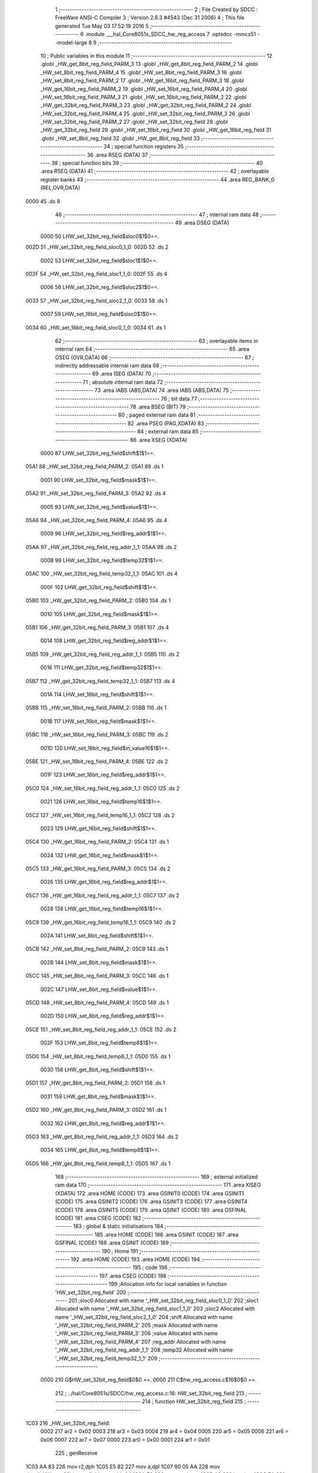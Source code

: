                               1 ;--------------------------------------------------------
                              2 ; File Created by SDCC : FreeWare ANSI-C Compiler
                              3 ; Version 2.6.3 #4543 (Dec 31 2006)
                              4 ; This file generated Tue May 03 17:52:19 2016
                              5 ;--------------------------------------------------------
                              6 	.module ___hal_Core8051s_SDCC_hw_reg_access
                              7 	.optsdcc -mmcs51 --model-large
                              8 	
                              9 ;--------------------------------------------------------
                             10 ; Public variables in this module
                             11 ;--------------------------------------------------------
                             12 	.globl _HW_get_8bit_reg_field_PARM_3
                             13 	.globl _HW_get_8bit_reg_field_PARM_2
                             14 	.globl _HW_set_8bit_reg_field_PARM_4
                             15 	.globl _HW_set_8bit_reg_field_PARM_3
                             16 	.globl _HW_set_8bit_reg_field_PARM_2
                             17 	.globl _HW_get_16bit_reg_field_PARM_3
                             18 	.globl _HW_get_16bit_reg_field_PARM_2
                             19 	.globl _HW_set_16bit_reg_field_PARM_4
                             20 	.globl _HW_set_16bit_reg_field_PARM_3
                             21 	.globl _HW_set_16bit_reg_field_PARM_2
                             22 	.globl _HW_get_32bit_reg_field_PARM_3
                             23 	.globl _HW_get_32bit_reg_field_PARM_2
                             24 	.globl _HW_set_32bit_reg_field_PARM_4
                             25 	.globl _HW_set_32bit_reg_field_PARM_3
                             26 	.globl _HW_set_32bit_reg_field_PARM_2
                             27 	.globl _HW_set_32bit_reg_field
                             28 	.globl _HW_get_32bit_reg_field
                             29 	.globl _HW_set_16bit_reg_field
                             30 	.globl _HW_get_16bit_reg_field
                             31 	.globl _HW_set_8bit_reg_field
                             32 	.globl _HW_get_8bit_reg_field
                             33 ;--------------------------------------------------------
                             34 ; special function registers
                             35 ;--------------------------------------------------------
                             36 	.area RSEG    (DATA)
                             37 ;--------------------------------------------------------
                             38 ; special function bits
                             39 ;--------------------------------------------------------
                             40 	.area RSEG    (DATA)
                             41 ;--------------------------------------------------------
                             42 ; overlayable register banks
                             43 ;--------------------------------------------------------
                             44 	.area REG_BANK_0	(REL,OVR,DATA)
   0000                      45 	.ds 8
                             46 ;--------------------------------------------------------
                             47 ; internal ram data
                             48 ;--------------------------------------------------------
                             49 	.area DSEG    (DATA)
                    0000     50 LHW_set_32bit_reg_field$sloc0$1$0==.
   002D                      51 _HW_set_32bit_reg_field_sloc0_1_0:
   002D                      52 	.ds 2
                    0002     53 LHW_set_32bit_reg_field$sloc1$1$0==.
   002F                      54 _HW_set_32bit_reg_field_sloc1_1_0:
   002F                      55 	.ds 4
                    0006     56 LHW_set_32bit_reg_field$sloc2$1$0==.
   0033                      57 _HW_set_32bit_reg_field_sloc2_1_0:
   0033                      58 	.ds 1
                    0007     59 LHW_set_16bit_reg_field$sloc0$1$0==.
   0034                      60 _HW_set_16bit_reg_field_sloc0_1_0:
   0034                      61 	.ds 1
                             62 ;--------------------------------------------------------
                             63 ; overlayable items in internal ram 
                             64 ;--------------------------------------------------------
                             65 	.area OSEG    (OVR,DATA)
                             66 ;--------------------------------------------------------
                             67 ; indirectly addressable internal ram data
                             68 ;--------------------------------------------------------
                             69 	.area ISEG    (DATA)
                             70 ;--------------------------------------------------------
                             71 ; absolute internal ram data
                             72 ;--------------------------------------------------------
                             73 	.area IABS    (ABS,DATA)
                             74 	.area IABS    (ABS,DATA)
                             75 ;--------------------------------------------------------
                             76 ; bit data
                             77 ;--------------------------------------------------------
                             78 	.area BSEG    (BIT)
                             79 ;--------------------------------------------------------
                             80 ; paged external ram data
                             81 ;--------------------------------------------------------
                             82 	.area PSEG    (PAG,XDATA)
                             83 ;--------------------------------------------------------
                             84 ; external ram data
                             85 ;--------------------------------------------------------
                             86 	.area XSEG    (XDATA)
                    0000     87 LHW_set_32bit_reg_field$shift$1$1==.
   05A1                      88 _HW_set_32bit_reg_field_PARM_2:
   05A1                      89 	.ds 1
                    0001     90 LHW_set_32bit_reg_field$mask$1$1==.
   05A2                      91 _HW_set_32bit_reg_field_PARM_3:
   05A2                      92 	.ds 4
                    0005     93 LHW_set_32bit_reg_field$value$1$1==.
   05A6                      94 _HW_set_32bit_reg_field_PARM_4:
   05A6                      95 	.ds 4
                    0009     96 LHW_set_32bit_reg_field$reg_addr$1$1==.
   05AA                      97 _HW_set_32bit_reg_field_reg_addr_1_1:
   05AA                      98 	.ds 2
                    000B     99 LHW_set_32bit_reg_field$temp32$1$1==.
   05AC                     100 _HW_set_32bit_reg_field_temp32_1_1:
   05AC                     101 	.ds 4
                    000F    102 LHW_get_32bit_reg_field$shift$1$1==.
   05B0                     103 _HW_get_32bit_reg_field_PARM_2:
   05B0                     104 	.ds 1
                    0010    105 LHW_get_32bit_reg_field$mask$1$1==.
   05B1                     106 _HW_get_32bit_reg_field_PARM_3:
   05B1                     107 	.ds 4
                    0014    108 LHW_get_32bit_reg_field$reg_addr$1$1==.
   05B5                     109 _HW_get_32bit_reg_field_reg_addr_1_1:
   05B5                     110 	.ds 2
                    0016    111 LHW_get_32bit_reg_field$temp32$1$1==.
   05B7                     112 _HW_get_32bit_reg_field_temp32_1_1:
   05B7                     113 	.ds 4
                    001A    114 LHW_set_16bit_reg_field$shift$1$1==.
   05BB                     115 _HW_set_16bit_reg_field_PARM_2:
   05BB                     116 	.ds 1
                    001B    117 LHW_set_16bit_reg_field$mask$1$1==.
   05BC                     118 _HW_set_16bit_reg_field_PARM_3:
   05BC                     119 	.ds 2
                    001D    120 LHW_set_16bit_reg_field$in_value16$1$1==.
   05BE                     121 _HW_set_16bit_reg_field_PARM_4:
   05BE                     122 	.ds 2
                    001F    123 LHW_set_16bit_reg_field$reg_addr$1$1==.
   05C0                     124 _HW_set_16bit_reg_field_reg_addr_1_1:
   05C0                     125 	.ds 2
                    0021    126 LHW_set_16bit_reg_field$temp16$1$1==.
   05C2                     127 _HW_set_16bit_reg_field_temp16_1_1:
   05C2                     128 	.ds 2
                    0023    129 LHW_get_16bit_reg_field$shift$1$1==.
   05C4                     130 _HW_get_16bit_reg_field_PARM_2:
   05C4                     131 	.ds 1
                    0024    132 LHW_get_16bit_reg_field$mask$1$1==.
   05C5                     133 _HW_get_16bit_reg_field_PARM_3:
   05C5                     134 	.ds 2
                    0026    135 LHW_get_16bit_reg_field$reg_addr$1$1==.
   05C7                     136 _HW_get_16bit_reg_field_reg_addr_1_1:
   05C7                     137 	.ds 2
                    0028    138 LHW_get_16bit_reg_field$temp16$1$1==.
   05C9                     139 _HW_get_16bit_reg_field_temp16_1_1:
   05C9                     140 	.ds 2
                    002A    141 LHW_set_8bit_reg_field$shift$1$1==.
   05CB                     142 _HW_set_8bit_reg_field_PARM_2:
   05CB                     143 	.ds 1
                    002B    144 LHW_set_8bit_reg_field$mask$1$1==.
   05CC                     145 _HW_set_8bit_reg_field_PARM_3:
   05CC                     146 	.ds 1
                    002C    147 LHW_set_8bit_reg_field$value$1$1==.
   05CD                     148 _HW_set_8bit_reg_field_PARM_4:
   05CD                     149 	.ds 1
                    002D    150 LHW_set_8bit_reg_field$reg_addr$1$1==.
   05CE                     151 _HW_set_8bit_reg_field_reg_addr_1_1:
   05CE                     152 	.ds 2
                    002F    153 LHW_set_8bit_reg_field$temp8$1$1==.
   05D0                     154 _HW_set_8bit_reg_field_temp8_1_1:
   05D0                     155 	.ds 1
                    0030    156 LHW_get_8bit_reg_field$shift$1$1==.
   05D1                     157 _HW_get_8bit_reg_field_PARM_2:
   05D1                     158 	.ds 1
                    0031    159 LHW_get_8bit_reg_field$mask$1$1==.
   05D2                     160 _HW_get_8bit_reg_field_PARM_3:
   05D2                     161 	.ds 1
                    0032    162 LHW_get_8bit_reg_field$reg_addr$1$1==.
   05D3                     163 _HW_get_8bit_reg_field_reg_addr_1_1:
   05D3                     164 	.ds 2
                    0034    165 LHW_get_8bit_reg_field$temp8$1$1==.
   05D5                     166 _HW_get_8bit_reg_field_temp8_1_1:
   05D5                     167 	.ds 1
                            168 ;--------------------------------------------------------
                            169 ; external initialized ram data
                            170 ;--------------------------------------------------------
                            171 	.area XISEG   (XDATA)
                            172 	.area HOME    (CODE)
                            173 	.area GSINIT0 (CODE)
                            174 	.area GSINIT1 (CODE)
                            175 	.area GSINIT2 (CODE)
                            176 	.area GSINIT3 (CODE)
                            177 	.area GSINIT4 (CODE)
                            178 	.area GSINIT5 (CODE)
                            179 	.area GSINIT  (CODE)
                            180 	.area GSFINAL (CODE)
                            181 	.area CSEG    (CODE)
                            182 ;--------------------------------------------------------
                            183 ; global & static initialisations
                            184 ;--------------------------------------------------------
                            185 	.area HOME    (CODE)
                            186 	.area GSINIT  (CODE)
                            187 	.area GSFINAL (CODE)
                            188 	.area GSINIT  (CODE)
                            189 ;--------------------------------------------------------
                            190 ; Home
                            191 ;--------------------------------------------------------
                            192 	.area HOME    (CODE)
                            193 	.area HOME    (CODE)
                            194 ;--------------------------------------------------------
                            195 ; code
                            196 ;--------------------------------------------------------
                            197 	.area CSEG    (CODE)
                            198 ;------------------------------------------------------------
                            199 ;Allocation info for local variables in function 'HW_set_32bit_reg_field'
                            200 ;------------------------------------------------------------
                            201 ;sloc0                     Allocated with name '_HW_set_32bit_reg_field_sloc0_1_0'
                            202 ;sloc1                     Allocated with name '_HW_set_32bit_reg_field_sloc1_1_0'
                            203 ;sloc2                     Allocated with name '_HW_set_32bit_reg_field_sloc2_1_0'
                            204 ;shift                     Allocated with name '_HW_set_32bit_reg_field_PARM_2'
                            205 ;mask                      Allocated with name '_HW_set_32bit_reg_field_PARM_3'
                            206 ;value                     Allocated with name '_HW_set_32bit_reg_field_PARM_4'
                            207 ;reg_addr                  Allocated with name '_HW_set_32bit_reg_field_reg_addr_1_1'
                            208 ;temp32                    Allocated with name '_HW_set_32bit_reg_field_temp32_1_1'
                            209 ;------------------------------------------------------------
                    0000    210 	G$HW_set_32bit_reg_field$0$0 ==.
                    0000    211 	C$hw_reg_access.c$16$0$0 ==.
                            212 ;	../hal/Core8051s/SDCC/hw_reg_access.c:16: HW_set_32bit_reg_field
                            213 ;	-----------------------------------------
                            214 ;	 function HW_set_32bit_reg_field
                            215 ;	-----------------------------------------
   1C03                     216 _HW_set_32bit_reg_field:
                    0002    217 	ar2 = 0x02
                    0003    218 	ar3 = 0x03
                    0004    219 	ar4 = 0x04
                    0005    220 	ar5 = 0x05
                    0006    221 	ar6 = 0x06
                    0007    222 	ar7 = 0x07
                    0000    223 	ar0 = 0x00
                    0001    224 	ar1 = 0x01
                            225 ;	genReceive
   1C03 AA 83               226 	mov	r2,dph
   1C05 E5 82               227 	mov	a,dpl
   1C07 90 05 AA            228 	mov	dptr,#_HW_set_32bit_reg_field_reg_addr_1_1
   1C0A F0                  229 	movx	@dptr,a
   1C0B A3                  230 	inc	dptr
   1C0C EA                  231 	mov	a,r2
   1C0D F0                  232 	movx	@dptr,a
                    000B    233 	C$hw_reg_access.c$25$1$1 ==.
                            234 ;	../hal/Core8051s/SDCC/hw_reg_access.c:25: temp32 = HW_get_32bit_reg( reg_addr );
                            235 ;	genAssign
   1C0E 90 05 AA            236 	mov	dptr,#_HW_set_32bit_reg_field_reg_addr_1_1
   1C11 E0                  237 	movx	a,@dptr
   1C12 F5 2D               238 	mov	_HW_set_32bit_reg_field_sloc0_1_0,a
   1C14 A3                  239 	inc	dptr
   1C15 E0                  240 	movx	a,@dptr
   1C16 F5 2E               241 	mov	(_HW_set_32bit_reg_field_sloc0_1_0 + 1),a
                            242 ;	genCall
   1C18 85 2D 82            243 	mov	dpl,_HW_set_32bit_reg_field_sloc0_1_0
   1C1B 85 2E 83            244 	mov	dph,(_HW_set_32bit_reg_field_sloc0_1_0 + 1)
   1C1E 12 1B 9F            245 	lcall	_HW_get_32bit_reg
   1C21 AC 82               246 	mov	r4,dpl
   1C23 AD 83               247 	mov	r5,dph
   1C25 AE F0               248 	mov	r6,b
   1C27 FF                  249 	mov	r7,a
                            250 ;	genAssign
   1C28 90 05 AC            251 	mov	dptr,#_HW_set_32bit_reg_field_temp32_1_1
   1C2B EC                  252 	mov	a,r4
   1C2C F0                  253 	movx	@dptr,a
   1C2D A3                  254 	inc	dptr
   1C2E ED                  255 	mov	a,r5
   1C2F F0                  256 	movx	@dptr,a
   1C30 A3                  257 	inc	dptr
   1C31 EE                  258 	mov	a,r6
   1C32 F0                  259 	movx	@dptr,a
   1C33 A3                  260 	inc	dptr
   1C34 EF                  261 	mov	a,r7
   1C35 F0                  262 	movx	@dptr,a
                    0033    263 	C$hw_reg_access.c$26$1$1 ==.
                            264 ;	../hal/Core8051s/SDCC/hw_reg_access.c:26: temp32 = ((temp32 & ~mask) | (((value) << shift) & mask));
                            265 ;	genAssign
   1C36 90 05 A2            266 	mov	dptr,#_HW_set_32bit_reg_field_PARM_3
   1C39 E0                  267 	movx	a,@dptr
   1C3A FC                  268 	mov	r4,a
   1C3B A3                  269 	inc	dptr
   1C3C E0                  270 	movx	a,@dptr
   1C3D FD                  271 	mov	r5,a
   1C3E A3                  272 	inc	dptr
   1C3F E0                  273 	movx	a,@dptr
   1C40 FE                  274 	mov	r6,a
   1C41 A3                  275 	inc	dptr
   1C42 E0                  276 	movx	a,@dptr
   1C43 FF                  277 	mov	r7,a
                            278 ;	genCpl
   1C44 EC                  279 	mov	a,r4
   1C45 F4                  280 	cpl	a
   1C46 F5 2F               281 	mov	_HW_set_32bit_reg_field_sloc1_1_0,a
   1C48 ED                  282 	mov	a,r5
   1C49 F4                  283 	cpl	a
   1C4A F5 30               284 	mov	(_HW_set_32bit_reg_field_sloc1_1_0 + 1),a
   1C4C EE                  285 	mov	a,r6
   1C4D F4                  286 	cpl	a
   1C4E F5 31               287 	mov	(_HW_set_32bit_reg_field_sloc1_1_0 + 2),a
   1C50 EF                  288 	mov	a,r7
   1C51 F4                  289 	cpl	a
   1C52 F5 32               290 	mov	(_HW_set_32bit_reg_field_sloc1_1_0 + 3),a
                            291 ;	genAssign
   1C54 90 05 AC            292 	mov	dptr,#_HW_set_32bit_reg_field_temp32_1_1
   1C57 E0                  293 	movx	a,@dptr
   1C58 FA                  294 	mov	r2,a
   1C59 A3                  295 	inc	dptr
   1C5A E0                  296 	movx	a,@dptr
   1C5B FB                  297 	mov	r3,a
   1C5C A3                  298 	inc	dptr
   1C5D E0                  299 	movx	a,@dptr
   1C5E F8                  300 	mov	r0,a
   1C5F A3                  301 	inc	dptr
   1C60 E0                  302 	movx	a,@dptr
   1C61 F9                  303 	mov	r1,a
                            304 ;	genAnd
   1C62 EA                  305 	mov	a,r2
   1C63 52 2F               306 	anl	_HW_set_32bit_reg_field_sloc1_1_0,a
   1C65 EB                  307 	mov	a,r3
   1C66 52 30               308 	anl	(_HW_set_32bit_reg_field_sloc1_1_0 + 1),a
   1C68 E8                  309 	mov	a,r0
   1C69 52 31               310 	anl	(_HW_set_32bit_reg_field_sloc1_1_0 + 2),a
   1C6B E9                  311 	mov	a,r1
   1C6C 52 32               312 	anl	(_HW_set_32bit_reg_field_sloc1_1_0 + 3),a
                            313 ;	genAssign
   1C6E 90 05 A1            314 	mov	dptr,#_HW_set_32bit_reg_field_PARM_2
   1C71 E0                  315 	movx	a,@dptr
   1C72 F5 33               316 	mov	_HW_set_32bit_reg_field_sloc2_1_0,a
                            317 ;	genAssign
   1C74 90 05 A6            318 	mov	dptr,#_HW_set_32bit_reg_field_PARM_4
   1C77 E0                  319 	movx	a,@dptr
   1C78 FB                  320 	mov	r3,a
   1C79 A3                  321 	inc	dptr
   1C7A E0                  322 	movx	a,@dptr
   1C7B F8                  323 	mov	r0,a
   1C7C A3                  324 	inc	dptr
   1C7D E0                  325 	movx	a,@dptr
   1C7E F9                  326 	mov	r1,a
   1C7F A3                  327 	inc	dptr
   1C80 E0                  328 	movx	a,@dptr
   1C81 FA                  329 	mov	r2,a
                            330 ;	genLeftShift
   1C82 85 33 F0            331 	mov	b,_HW_set_32bit_reg_field_sloc2_1_0
   1C85 05 F0               332 	inc	b
   1C87 80 0D               333 	sjmp	00104$
   1C89                     334 00103$:
   1C89 EB                  335 	mov	a,r3
   1C8A 25 E0               336 	add	a,acc
   1C8C FB                  337 	mov	r3,a
   1C8D E8                  338 	mov	a,r0
   1C8E 33                  339 	rlc	a
   1C8F F8                  340 	mov	r0,a
   1C90 E9                  341 	mov	a,r1
   1C91 33                  342 	rlc	a
   1C92 F9                  343 	mov	r1,a
   1C93 EA                  344 	mov	a,r2
   1C94 33                  345 	rlc	a
   1C95 FA                  346 	mov	r2,a
   1C96                     347 00104$:
   1C96 D5 F0 F0            348 	djnz	b,00103$
                            349 ;	genAnd
   1C99 EB                  350 	mov	a,r3
   1C9A 52 04               351 	anl	ar4,a
   1C9C E8                  352 	mov	a,r0
   1C9D 52 05               353 	anl	ar5,a
   1C9F E9                  354 	mov	a,r1
   1CA0 52 06               355 	anl	ar6,a
   1CA2 EA                  356 	mov	a,r2
   1CA3 52 07               357 	anl	ar7,a
                            358 ;	genOr
   1CA5 90 05 AC            359 	mov	dptr,#_HW_set_32bit_reg_field_temp32_1_1
   1CA8 EC                  360 	mov	a,r4
   1CA9 45 2F               361 	orl	a,_HW_set_32bit_reg_field_sloc1_1_0
   1CAB F0                  362 	movx	@dptr,a
   1CAC ED                  363 	mov	a,r5
   1CAD 45 30               364 	orl	a,(_HW_set_32bit_reg_field_sloc1_1_0 + 1)
   1CAF A3                  365 	inc	dptr
   1CB0 F0                  366 	movx	@dptr,a
   1CB1 EE                  367 	mov	a,r6
   1CB2 45 31               368 	orl	a,(_HW_set_32bit_reg_field_sloc1_1_0 + 2)
   1CB4 A3                  369 	inc	dptr
   1CB5 F0                  370 	movx	@dptr,a
   1CB6 EF                  371 	mov	a,r7
   1CB7 45 32               372 	orl	a,(_HW_set_32bit_reg_field_sloc1_1_0 + 3)
   1CB9 A3                  373 	inc	dptr
   1CBA F0                  374 	movx	@dptr,a
                    00B8    375 	C$hw_reg_access.c$27$1$1 ==.
                            376 ;	../hal/Core8051s/SDCC/hw_reg_access.c:27: HW_set_32bit_reg(reg_addr, temp32);
                            377 ;	genAssign
   1CBB 90 05 AC            378 	mov	dptr,#_HW_set_32bit_reg_field_temp32_1_1
   1CBE E0                  379 	movx	a,@dptr
   1CBF FA                  380 	mov	r2,a
   1CC0 A3                  381 	inc	dptr
   1CC1 E0                  382 	movx	a,@dptr
   1CC2 FB                  383 	mov	r3,a
   1CC3 A3                  384 	inc	dptr
   1CC4 E0                  385 	movx	a,@dptr
   1CC5 FC                  386 	mov	r4,a
   1CC6 A3                  387 	inc	dptr
   1CC7 E0                  388 	movx	a,@dptr
   1CC8 FD                  389 	mov	r5,a
                            390 ;	genAssign
   1CC9 90 05 9D            391 	mov	dptr,#_HW_set_32bit_reg_PARM_2
   1CCC EA                  392 	mov	a,r2
   1CCD F0                  393 	movx	@dptr,a
   1CCE A3                  394 	inc	dptr
   1CCF EB                  395 	mov	a,r3
   1CD0 F0                  396 	movx	@dptr,a
   1CD1 A3                  397 	inc	dptr
   1CD2 EC                  398 	mov	a,r4
   1CD3 F0                  399 	movx	@dptr,a
   1CD4 A3                  400 	inc	dptr
   1CD5 ED                  401 	mov	a,r5
   1CD6 F0                  402 	movx	@dptr,a
                            403 ;	genCall
   1CD7 85 2D 82            404 	mov	dpl,_HW_set_32bit_reg_field_sloc0_1_0
   1CDA 85 2E 83            405 	mov	dph,(_HW_set_32bit_reg_field_sloc0_1_0 + 1)
   1CDD 12 1B AB            406 	lcall	_HW_set_32bit_reg
   1CE0                     407 00101$:
                    00DD    408 	C$hw_reg_access.c$28$1$1 ==.
                    00DD    409 	XG$HW_set_32bit_reg_field$0$0 ==.
   1CE0 22                  410 	ret
                            411 ;------------------------------------------------------------
                            412 ;Allocation info for local variables in function 'HW_get_32bit_reg_field'
                            413 ;------------------------------------------------------------
                            414 ;shift                     Allocated with name '_HW_get_32bit_reg_field_PARM_2'
                            415 ;mask                      Allocated with name '_HW_get_32bit_reg_field_PARM_3'
                            416 ;reg_addr                  Allocated with name '_HW_get_32bit_reg_field_reg_addr_1_1'
                            417 ;temp32                    Allocated with name '_HW_get_32bit_reg_field_temp32_1_1'
                            418 ;------------------------------------------------------------
                    00DE    419 	G$HW_get_32bit_reg_field$0$0 ==.
                    00DE    420 	C$hw_reg_access.c$34$1$1 ==.
                            421 ;	../hal/Core8051s/SDCC/hw_reg_access.c:34: HW_get_32bit_reg_field
                            422 ;	-----------------------------------------
                            423 ;	 function HW_get_32bit_reg_field
                            424 ;	-----------------------------------------
   1CE1                     425 _HW_get_32bit_reg_field:
                            426 ;	genReceive
   1CE1 AA 83               427 	mov	r2,dph
   1CE3 E5 82               428 	mov	a,dpl
   1CE5 90 05 B5            429 	mov	dptr,#_HW_get_32bit_reg_field_reg_addr_1_1
   1CE8 F0                  430 	movx	@dptr,a
   1CE9 A3                  431 	inc	dptr
   1CEA EA                  432 	mov	a,r2
   1CEB F0                  433 	movx	@dptr,a
                    00E9    434 	C$hw_reg_access.c$42$1$1 ==.
                            435 ;	../hal/Core8051s/SDCC/hw_reg_access.c:42: temp32 = (HW_get_32bit_reg(reg_addr) & mask) >> shift;
                            436 ;	genAssign
   1CEC 90 05 B5            437 	mov	dptr,#_HW_get_32bit_reg_field_reg_addr_1_1
   1CEF E0                  438 	movx	a,@dptr
   1CF0 FA                  439 	mov	r2,a
   1CF1 A3                  440 	inc	dptr
   1CF2 E0                  441 	movx	a,@dptr
   1CF3 FB                  442 	mov	r3,a
                            443 ;	genCall
   1CF4 8A 82               444 	mov	dpl,r2
   1CF6 8B 83               445 	mov	dph,r3
   1CF8 12 1B 9F            446 	lcall	_HW_get_32bit_reg
   1CFB AA 82               447 	mov	r2,dpl
   1CFD AB 83               448 	mov	r3,dph
   1CFF AC F0               449 	mov	r4,b
   1D01 FD                  450 	mov	r5,a
                            451 ;	genAssign
   1D02 90 05 B1            452 	mov	dptr,#_HW_get_32bit_reg_field_PARM_3
   1D05 E0                  453 	movx	a,@dptr
   1D06 FE                  454 	mov	r6,a
   1D07 A3                  455 	inc	dptr
   1D08 E0                  456 	movx	a,@dptr
   1D09 FF                  457 	mov	r7,a
   1D0A A3                  458 	inc	dptr
   1D0B E0                  459 	movx	a,@dptr
   1D0C F8                  460 	mov	r0,a
   1D0D A3                  461 	inc	dptr
   1D0E E0                  462 	movx	a,@dptr
   1D0F F9                  463 	mov	r1,a
                            464 ;	genAnd
   1D10 EE                  465 	mov	a,r6
   1D11 52 02               466 	anl	ar2,a
   1D13 EF                  467 	mov	a,r7
   1D14 52 03               468 	anl	ar3,a
   1D16 E8                  469 	mov	a,r0
   1D17 52 04               470 	anl	ar4,a
   1D19 E9                  471 	mov	a,r1
   1D1A 52 05               472 	anl	ar5,a
                            473 ;	genAssign
   1D1C 90 05 B0            474 	mov	dptr,#_HW_get_32bit_reg_field_PARM_2
   1D1F E0                  475 	movx	a,@dptr
   1D20 FE                  476 	mov	r6,a
                            477 ;	genRightShift
   1D21 8E F0               478 	mov	b,r6
   1D23 05 F0               479 	inc	b
   1D25 80 0D               480 	sjmp	00104$
   1D27                     481 00103$:
   1D27 C3                  482 	clr	c
   1D28 ED                  483 	mov	a,r5
   1D29 13                  484 	rrc	a
   1D2A FD                  485 	mov	r5,a
   1D2B EC                  486 	mov	a,r4
   1D2C 13                  487 	rrc	a
   1D2D FC                  488 	mov	r4,a
   1D2E EB                  489 	mov	a,r3
   1D2F 13                  490 	rrc	a
   1D30 FB                  491 	mov	r3,a
   1D31 EA                  492 	mov	a,r2
   1D32 13                  493 	rrc	a
   1D33 FA                  494 	mov	r2,a
   1D34                     495 00104$:
   1D34 D5 F0 F0            496 	djnz	b,00103$
                            497 ;	genAssign
   1D37 90 05 B7            498 	mov	dptr,#_HW_get_32bit_reg_field_temp32_1_1
   1D3A EA                  499 	mov	a,r2
   1D3B F0                  500 	movx	@dptr,a
   1D3C A3                  501 	inc	dptr
   1D3D EB                  502 	mov	a,r3
   1D3E F0                  503 	movx	@dptr,a
   1D3F A3                  504 	inc	dptr
   1D40 EC                  505 	mov	a,r4
   1D41 F0                  506 	movx	@dptr,a
   1D42 A3                  507 	inc	dptr
   1D43 ED                  508 	mov	a,r5
   1D44 F0                  509 	movx	@dptr,a
                    0142    510 	C$hw_reg_access.c$43$1$1 ==.
                            511 ;	../hal/Core8051s/SDCC/hw_reg_access.c:43: return temp32;
                            512 ;	genAssign
   1D45 90 05 B7            513 	mov	dptr,#_HW_get_32bit_reg_field_temp32_1_1
   1D48 E0                  514 	movx	a,@dptr
   1D49 FA                  515 	mov	r2,a
   1D4A A3                  516 	inc	dptr
   1D4B E0                  517 	movx	a,@dptr
   1D4C FB                  518 	mov	r3,a
   1D4D A3                  519 	inc	dptr
   1D4E E0                  520 	movx	a,@dptr
   1D4F FC                  521 	mov	r4,a
   1D50 A3                  522 	inc	dptr
   1D51 E0                  523 	movx	a,@dptr
   1D52 FD                  524 	mov	r5,a
                            525 ;	genRet
   1D53 8A 82               526 	mov	dpl,r2
   1D55 8B 83               527 	mov	dph,r3
   1D57 8C F0               528 	mov	b,r4
   1D59 ED                  529 	mov	a,r5
   1D5A                     530 00101$:
                    0157    531 	C$hw_reg_access.c$44$1$1 ==.
                    0157    532 	XG$HW_get_32bit_reg_field$0$0 ==.
   1D5A 22                  533 	ret
                            534 ;------------------------------------------------------------
                            535 ;Allocation info for local variables in function 'HW_set_16bit_reg_field'
                            536 ;------------------------------------------------------------
                            537 ;sloc0                     Allocated with name '_HW_set_16bit_reg_field_sloc0_1_0'
                            538 ;shift                     Allocated with name '_HW_set_16bit_reg_field_PARM_2'
                            539 ;mask                      Allocated with name '_HW_set_16bit_reg_field_PARM_3'
                            540 ;in_value16                Allocated with name '_HW_set_16bit_reg_field_PARM_4'
                            541 ;reg_addr                  Allocated with name '_HW_set_16bit_reg_field_reg_addr_1_1'
                            542 ;temp16                    Allocated with name '_HW_set_16bit_reg_field_temp16_1_1'
                            543 ;------------------------------------------------------------
                    0158    544 	G$HW_set_16bit_reg_field$0$0 ==.
                    0158    545 	C$hw_reg_access.c$49$1$1 ==.
                            546 ;	../hal/Core8051s/SDCC/hw_reg_access.c:49: void HW_set_16bit_reg_field
                            547 ;	-----------------------------------------
                            548 ;	 function HW_set_16bit_reg_field
                            549 ;	-----------------------------------------
   1D5B                     550 _HW_set_16bit_reg_field:
                            551 ;	genReceive
   1D5B AA 83               552 	mov	r2,dph
   1D5D E5 82               553 	mov	a,dpl
   1D5F 90 05 C0            554 	mov	dptr,#_HW_set_16bit_reg_field_reg_addr_1_1
   1D62 F0                  555 	movx	@dptr,a
   1D63 A3                  556 	inc	dptr
   1D64 EA                  557 	mov	a,r2
   1D65 F0                  558 	movx	@dptr,a
                    0163    559 	C$hw_reg_access.c$58$1$1 ==.
                            560 ;	../hal/Core8051s/SDCC/hw_reg_access.c:58: temp16 = HW_get_16bit_reg( reg_addr );
                            561 ;	genAssign
   1D66 90 05 C0            562 	mov	dptr,#_HW_set_16bit_reg_field_reg_addr_1_1
   1D69 E0                  563 	movx	a,@dptr
   1D6A FA                  564 	mov	r2,a
   1D6B A3                  565 	inc	dptr
   1D6C E0                  566 	movx	a,@dptr
   1D6D FB                  567 	mov	r3,a
                            568 ;	genCall
   1D6E 8A 82               569 	mov	dpl,r2
   1D70 8B 83               570 	mov	dph,r3
   1D72 C0 02               571 	push	ar2
   1D74 C0 03               572 	push	ar3
   1D76 12 1B DB            573 	lcall	_HW_get_16bit_reg
   1D79 E5 82               574 	mov	a,dpl
   1D7B 85 83 F0            575 	mov	b,dph
   1D7E D0 03               576 	pop	ar3
   1D80 D0 02               577 	pop	ar2
                            578 ;	genAssign
   1D82 90 05 C2            579 	mov	dptr,#_HW_set_16bit_reg_field_temp16_1_1
   1D85 F0                  580 	movx	@dptr,a
   1D86 A3                  581 	inc	dptr
   1D87 E5 F0               582 	mov	a,b
   1D89 F0                  583 	movx	@dptr,a
                    0187    584 	C$hw_reg_access.c$59$1$1 ==.
                            585 ;	../hal/Core8051s/SDCC/hw_reg_access.c:59: temp16 = ((temp16  & ~mask) | (((in_value16) << shift) & mask));
                            586 ;	genAssign
   1D8A 90 05 BC            587 	mov	dptr,#_HW_set_16bit_reg_field_PARM_3
   1D8D E0                  588 	movx	a,@dptr
   1D8E FC                  589 	mov	r4,a
   1D8F A3                  590 	inc	dptr
   1D90 E0                  591 	movx	a,@dptr
   1D91 FD                  592 	mov	r5,a
                            593 ;	genCpl
   1D92 EC                  594 	mov	a,r4
   1D93 F4                  595 	cpl	a
   1D94 FE                  596 	mov	r6,a
   1D95 ED                  597 	mov	a,r5
   1D96 F4                  598 	cpl	a
   1D97 FF                  599 	mov	r7,a
                            600 ;	genAssign
   1D98 90 05 C2            601 	mov	dptr,#_HW_set_16bit_reg_field_temp16_1_1
   1D9B E0                  602 	movx	a,@dptr
   1D9C F8                  603 	mov	r0,a
   1D9D A3                  604 	inc	dptr
   1D9E E0                  605 	movx	a,@dptr
   1D9F F9                  606 	mov	r1,a
                            607 ;	genAnd
   1DA0 E8                  608 	mov	a,r0
   1DA1 52 06               609 	anl	ar6,a
   1DA3 E9                  610 	mov	a,r1
   1DA4 52 07               611 	anl	ar7,a
                            612 ;	genAssign
   1DA6 90 05 BB            613 	mov	dptr,#_HW_set_16bit_reg_field_PARM_2
   1DA9 E0                  614 	movx	a,@dptr
   1DAA F5 34               615 	mov	_HW_set_16bit_reg_field_sloc0_1_0,a
                            616 ;	genAssign
   1DAC 90 05 BE            617 	mov	dptr,#_HW_set_16bit_reg_field_PARM_4
   1DAF E0                  618 	movx	a,@dptr
   1DB0 F9                  619 	mov	r1,a
   1DB1 A3                  620 	inc	dptr
   1DB2 E0                  621 	movx	a,@dptr
   1DB3 F8                  622 	mov	r0,a
                            623 ;	genLeftShift
   1DB4 85 34 F0            624 	mov	b,_HW_set_16bit_reg_field_sloc0_1_0
   1DB7 05 F0               625 	inc	b
   1DB9 80 07               626 	sjmp	00104$
   1DBB                     627 00103$:
   1DBB E9                  628 	mov	a,r1
   1DBC 25 E0               629 	add	a,acc
   1DBE F9                  630 	mov	r1,a
   1DBF E8                  631 	mov	a,r0
   1DC0 33                  632 	rlc	a
   1DC1 F8                  633 	mov	r0,a
   1DC2                     634 00104$:
   1DC2 D5 F0 F6            635 	djnz	b,00103$
                            636 ;	genAnd
   1DC5 E9                  637 	mov	a,r1
   1DC6 52 04               638 	anl	ar4,a
   1DC8 E8                  639 	mov	a,r0
   1DC9 52 05               640 	anl	ar5,a
                            641 ;	genOr
   1DCB 90 05 C2            642 	mov	dptr,#_HW_set_16bit_reg_field_temp16_1_1
   1DCE EC                  643 	mov	a,r4
   1DCF 4E                  644 	orl	a,r6
   1DD0 F0                  645 	movx	@dptr,a
   1DD1 ED                  646 	mov	a,r5
   1DD2 4F                  647 	orl	a,r7
   1DD3 A3                  648 	inc	dptr
   1DD4 F0                  649 	movx	@dptr,a
                    01D2    650 	C$hw_reg_access.c$60$1$1 ==.
                            651 ;	../hal/Core8051s/SDCC/hw_reg_access.c:60: HW_set_16bit_reg(reg_addr, temp16);
                            652 ;	genAssign
   1DD5 90 05 C2            653 	mov	dptr,#_HW_set_16bit_reg_field_temp16_1_1
   1DD8 E0                  654 	movx	a,@dptr
   1DD9 FC                  655 	mov	r4,a
   1DDA A3                  656 	inc	dptr
   1DDB E0                  657 	movx	a,@dptr
   1DDC FD                  658 	mov	r5,a
                            659 ;	genAssign
   1DDD 90 05 9A            660 	mov	dptr,#_HW_set_16bit_reg_PARM_2
   1DE0 EC                  661 	mov	a,r4
   1DE1 F0                  662 	movx	@dptr,a
   1DE2 A3                  663 	inc	dptr
   1DE3 ED                  664 	mov	a,r5
   1DE4 F0                  665 	movx	@dptr,a
                            666 ;	genCall
   1DE5 8A 82               667 	mov	dpl,r2
   1DE7 8B 83               668 	mov	dph,r3
   1DE9 12 1B C7            669 	lcall	_HW_set_16bit_reg
   1DEC                     670 00101$:
                    01E9    671 	C$hw_reg_access.c$61$1$1 ==.
                    01E9    672 	XG$HW_set_16bit_reg_field$0$0 ==.
   1DEC 22                  673 	ret
                            674 ;------------------------------------------------------------
                            675 ;Allocation info for local variables in function 'HW_get_16bit_reg_field'
                            676 ;------------------------------------------------------------
                            677 ;shift                     Allocated with name '_HW_get_16bit_reg_field_PARM_2'
                            678 ;mask                      Allocated with name '_HW_get_16bit_reg_field_PARM_3'
                            679 ;reg_addr                  Allocated with name '_HW_get_16bit_reg_field_reg_addr_1_1'
                            680 ;temp16                    Allocated with name '_HW_get_16bit_reg_field_temp16_1_1'
                            681 ;------------------------------------------------------------
                    01EA    682 	G$HW_get_16bit_reg_field$0$0 ==.
                    01EA    683 	C$hw_reg_access.c$66$1$1 ==.
                            684 ;	../hal/Core8051s/SDCC/hw_reg_access.c:66: uint16_t HW_get_16bit_reg_field
                            685 ;	-----------------------------------------
                            686 ;	 function HW_get_16bit_reg_field
                            687 ;	-----------------------------------------
   1DED                     688 _HW_get_16bit_reg_field:
                            689 ;	genReceive
   1DED AA 83               690 	mov	r2,dph
   1DEF E5 82               691 	mov	a,dpl
   1DF1 90 05 C7            692 	mov	dptr,#_HW_get_16bit_reg_field_reg_addr_1_1
   1DF4 F0                  693 	movx	@dptr,a
   1DF5 A3                  694 	inc	dptr
   1DF6 EA                  695 	mov	a,r2
   1DF7 F0                  696 	movx	@dptr,a
                    01F5    697 	C$hw_reg_access.c$74$1$1 ==.
                            698 ;	../hal/Core8051s/SDCC/hw_reg_access.c:74: temp16 = (HW_get_16bit_reg(reg_addr) & mask) >> shift;
                            699 ;	genAssign
   1DF8 90 05 C7            700 	mov	dptr,#_HW_get_16bit_reg_field_reg_addr_1_1
   1DFB E0                  701 	movx	a,@dptr
   1DFC FA                  702 	mov	r2,a
   1DFD A3                  703 	inc	dptr
   1DFE E0                  704 	movx	a,@dptr
   1DFF FB                  705 	mov	r3,a
                            706 ;	genCall
   1E00 8A 82               707 	mov	dpl,r2
   1E02 8B 83               708 	mov	dph,r3
   1E04 12 1B DB            709 	lcall	_HW_get_16bit_reg
   1E07 AA 82               710 	mov	r2,dpl
   1E09 AB 83               711 	mov	r3,dph
                            712 ;	genAssign
   1E0B 90 05 C5            713 	mov	dptr,#_HW_get_16bit_reg_field_PARM_3
   1E0E E0                  714 	movx	a,@dptr
   1E0F FC                  715 	mov	r4,a
   1E10 A3                  716 	inc	dptr
   1E11 E0                  717 	movx	a,@dptr
   1E12 FD                  718 	mov	r5,a
                            719 ;	genAnd
   1E13 EC                  720 	mov	a,r4
   1E14 52 02               721 	anl	ar2,a
   1E16 ED                  722 	mov	a,r5
   1E17 52 03               723 	anl	ar3,a
                            724 ;	genAssign
   1E19 90 05 C4            725 	mov	dptr,#_HW_get_16bit_reg_field_PARM_2
   1E1C E0                  726 	movx	a,@dptr
   1E1D FC                  727 	mov	r4,a
                            728 ;	genRightShift
   1E1E 8C F0               729 	mov	b,r4
   1E20 05 F0               730 	inc	b
   1E22 80 07               731 	sjmp	00104$
   1E24                     732 00103$:
   1E24 C3                  733 	clr	c
   1E25 EB                  734 	mov	a,r3
   1E26 13                  735 	rrc	a
   1E27 FB                  736 	mov	r3,a
   1E28 EA                  737 	mov	a,r2
   1E29 13                  738 	rrc	a
   1E2A FA                  739 	mov	r2,a
   1E2B                     740 00104$:
   1E2B D5 F0 F6            741 	djnz	b,00103$
                            742 ;	genAssign
   1E2E 90 05 C9            743 	mov	dptr,#_HW_get_16bit_reg_field_temp16_1_1
   1E31 EA                  744 	mov	a,r2
   1E32 F0                  745 	movx	@dptr,a
   1E33 A3                  746 	inc	dptr
   1E34 EB                  747 	mov	a,r3
   1E35 F0                  748 	movx	@dptr,a
                    0233    749 	C$hw_reg_access.c$75$1$1 ==.
                            750 ;	../hal/Core8051s/SDCC/hw_reg_access.c:75: return temp16;
                            751 ;	genAssign
   1E36 90 05 C9            752 	mov	dptr,#_HW_get_16bit_reg_field_temp16_1_1
   1E39 E0                  753 	movx	a,@dptr
   1E3A FA                  754 	mov	r2,a
   1E3B A3                  755 	inc	dptr
   1E3C E0                  756 	movx	a,@dptr
   1E3D FB                  757 	mov	r3,a
                            758 ;	genRet
   1E3E 8A 82               759 	mov	dpl,r2
   1E40 8B 83               760 	mov	dph,r3
   1E42                     761 00101$:
                    023F    762 	C$hw_reg_access.c$76$1$1 ==.
                    023F    763 	XG$HW_get_16bit_reg_field$0$0 ==.
   1E42 22                  764 	ret
                            765 ;------------------------------------------------------------
                            766 ;Allocation info for local variables in function 'HW_set_8bit_reg_field'
                            767 ;------------------------------------------------------------
                            768 ;shift                     Allocated with name '_HW_set_8bit_reg_field_PARM_2'
                            769 ;mask                      Allocated with name '_HW_set_8bit_reg_field_PARM_3'
                            770 ;value                     Allocated with name '_HW_set_8bit_reg_field_PARM_4'
                            771 ;reg_addr                  Allocated with name '_HW_set_8bit_reg_field_reg_addr_1_1'
                            772 ;temp8                     Allocated with name '_HW_set_8bit_reg_field_temp8_1_1'
                            773 ;------------------------------------------------------------
                    0240    774 	G$HW_set_8bit_reg_field$0$0 ==.
                    0240    775 	C$hw_reg_access.c$81$1$1 ==.
                            776 ;	../hal/Core8051s/SDCC/hw_reg_access.c:81: void HW_set_8bit_reg_field
                            777 ;	-----------------------------------------
                            778 ;	 function HW_set_8bit_reg_field
                            779 ;	-----------------------------------------
   1E43                     780 _HW_set_8bit_reg_field:
                            781 ;	genReceive
   1E43 AA 83               782 	mov	r2,dph
   1E45 E5 82               783 	mov	a,dpl
   1E47 90 05 CE            784 	mov	dptr,#_HW_set_8bit_reg_field_reg_addr_1_1
   1E4A F0                  785 	movx	@dptr,a
   1E4B A3                  786 	inc	dptr
   1E4C EA                  787 	mov	a,r2
   1E4D F0                  788 	movx	@dptr,a
                    024B    789 	C$hw_reg_access.c$90$1$1 ==.
                            790 ;	../hal/Core8051s/SDCC/hw_reg_access.c:90: temp8 = HW_get_8bit_reg( reg_addr );
                            791 ;	genAssign
   1E4E 90 05 CE            792 	mov	dptr,#_HW_set_8bit_reg_field_reg_addr_1_1
   1E51 E0                  793 	movx	a,@dptr
   1E52 FA                  794 	mov	r2,a
   1E53 A3                  795 	inc	dptr
   1E54 E0                  796 	movx	a,@dptr
   1E55 FB                  797 	mov	r3,a
                            798 ;	genCall
   1E56 8A 82               799 	mov	dpl,r2
   1E58 8B 83               800 	mov	dph,r3
   1E5A C0 02               801 	push	ar2
   1E5C C0 03               802 	push	ar3
   1E5E 12 1B F0            803 	lcall	_HW_get_8bit_reg
   1E61 E5 82               804 	mov	a,dpl
   1E63 D0 03               805 	pop	ar3
   1E65 D0 02               806 	pop	ar2
                            807 ;	genAssign
   1E67 90 05 D0            808 	mov	dptr,#_HW_set_8bit_reg_field_temp8_1_1
   1E6A F0                  809 	movx	@dptr,a
                    0268    810 	C$hw_reg_access.c$91$1$1 ==.
                            811 ;	../hal/Core8051s/SDCC/hw_reg_access.c:91: temp8 = ((temp8  & ~mask) | (((value) << shift) & mask));
                            812 ;	genAssign
   1E6B 90 05 CC            813 	mov	dptr,#_HW_set_8bit_reg_field_PARM_3
   1E6E E0                  814 	movx	a,@dptr
   1E6F FC                  815 	mov	r4,a
                            816 ;	genCpl
   1E70 EC                  817 	mov	a,r4
   1E71 F4                  818 	cpl	a
   1E72 FD                  819 	mov	r5,a
                            820 ;	genAssign
   1E73 90 05 D0            821 	mov	dptr,#_HW_set_8bit_reg_field_temp8_1_1
   1E76 E0                  822 	movx	a,@dptr
   1E77 FE                  823 	mov	r6,a
                            824 ;	genAnd
   1E78 EE                  825 	mov	a,r6
   1E79 52 05               826 	anl	ar5,a
                            827 ;	genAssign
   1E7B 90 05 CB            828 	mov	dptr,#_HW_set_8bit_reg_field_PARM_2
   1E7E E0                  829 	movx	a,@dptr
   1E7F FE                  830 	mov	r6,a
                            831 ;	genAssign
   1E80 90 05 CD            832 	mov	dptr,#_HW_set_8bit_reg_field_PARM_4
   1E83 E0                  833 	movx	a,@dptr
   1E84 FF                  834 	mov	r7,a
                            835 ;	genLeftShift
   1E85 8E F0               836 	mov	b,r6
   1E87 05 F0               837 	inc	b
   1E89 EF                  838 	mov	a,r7
   1E8A 80 02               839 	sjmp	00105$
   1E8C                     840 00103$:
   1E8C 25 E0               841 	add	a,acc
   1E8E                     842 00105$:
   1E8E D5 F0 FB            843 	djnz	b,00103$
                            844 ;	genAnd
   1E91 5C                  845 	anl	a,r4
                            846 ;	genOr
   1E92 90 05 D0            847 	mov	dptr,#_HW_set_8bit_reg_field_temp8_1_1
   1E95 4D                  848 	orl	a,r5
   1E96 F0                  849 	movx	@dptr,a
                    0294    850 	C$hw_reg_access.c$92$1$1 ==.
                            851 ;	../hal/Core8051s/SDCC/hw_reg_access.c:92: HW_set_8bit_reg(reg_addr, temp8);
                            852 ;	genAssign
   1E97 90 05 D0            853 	mov	dptr,#_HW_set_8bit_reg_field_temp8_1_1
   1E9A E0                  854 	movx	a,@dptr
   1E9B FC                  855 	mov	r4,a
                            856 ;	genAssign
   1E9C 90 05 9C            857 	mov	dptr,#_HW_set_8bit_reg_PARM_2
   1E9F EC                  858 	mov	a,r4
   1EA0 F0                  859 	movx	@dptr,a
                            860 ;	genCall
   1EA1 8A 82               861 	mov	dpl,r2
   1EA3 8B 83               862 	mov	dph,r3
   1EA5 12 1B E2            863 	lcall	_HW_set_8bit_reg
   1EA8                     864 00101$:
                    02A5    865 	C$hw_reg_access.c$93$1$1 ==.
                    02A5    866 	XG$HW_set_8bit_reg_field$0$0 ==.
   1EA8 22                  867 	ret
                            868 ;------------------------------------------------------------
                            869 ;Allocation info for local variables in function 'HW_get_8bit_reg_field'
                            870 ;------------------------------------------------------------
                            871 ;shift                     Allocated with name '_HW_get_8bit_reg_field_PARM_2'
                            872 ;mask                      Allocated with name '_HW_get_8bit_reg_field_PARM_3'
                            873 ;reg_addr                  Allocated with name '_HW_get_8bit_reg_field_reg_addr_1_1'
                            874 ;temp8                     Allocated with name '_HW_get_8bit_reg_field_temp8_1_1'
                            875 ;------------------------------------------------------------
                    02A6    876 	G$HW_get_8bit_reg_field$0$0 ==.
                    02A6    877 	C$hw_reg_access.c$98$1$1 ==.
                            878 ;	../hal/Core8051s/SDCC/hw_reg_access.c:98: uint8_t HW_get_8bit_reg_field
                            879 ;	-----------------------------------------
                            880 ;	 function HW_get_8bit_reg_field
                            881 ;	-----------------------------------------
   1EA9                     882 _HW_get_8bit_reg_field:
                            883 ;	genReceive
   1EA9 AA 83               884 	mov	r2,dph
   1EAB E5 82               885 	mov	a,dpl
   1EAD 90 05 D3            886 	mov	dptr,#_HW_get_8bit_reg_field_reg_addr_1_1
   1EB0 F0                  887 	movx	@dptr,a
   1EB1 A3                  888 	inc	dptr
   1EB2 EA                  889 	mov	a,r2
   1EB3 F0                  890 	movx	@dptr,a
                    02B1    891 	C$hw_reg_access.c$106$1$1 ==.
                            892 ;	../hal/Core8051s/SDCC/hw_reg_access.c:106: temp8 = (HW_get_8bit_reg(reg_addr) & mask) >> shift;
                            893 ;	genAssign
   1EB4 90 05 D3            894 	mov	dptr,#_HW_get_8bit_reg_field_reg_addr_1_1
   1EB7 E0                  895 	movx	a,@dptr
   1EB8 FA                  896 	mov	r2,a
   1EB9 A3                  897 	inc	dptr
   1EBA E0                  898 	movx	a,@dptr
   1EBB FB                  899 	mov	r3,a
                            900 ;	genCall
   1EBC 8A 82               901 	mov	dpl,r2
   1EBE 8B 83               902 	mov	dph,r3
   1EC0 12 1B F0            903 	lcall	_HW_get_8bit_reg
   1EC3 AA 82               904 	mov	r2,dpl
                            905 ;	genAssign
   1EC5 90 05 D2            906 	mov	dptr,#_HW_get_8bit_reg_field_PARM_3
   1EC8 E0                  907 	movx	a,@dptr
   1EC9 FB                  908 	mov	r3,a
                            909 ;	genAnd
   1ECA EB                  910 	mov	a,r3
   1ECB 52 02               911 	anl	ar2,a
                            912 ;	genAssign
   1ECD 90 05 D1            913 	mov	dptr,#_HW_get_8bit_reg_field_PARM_2
   1ED0 E0                  914 	movx	a,@dptr
   1ED1 FB                  915 	mov	r3,a
                            916 ;	genRightShift
   1ED2 8B F0               917 	mov	b,r3
   1ED4 05 F0               918 	inc	b
   1ED6 EA                  919 	mov	a,r2
   1ED7 80 02               920 	sjmp	00104$
   1ED9                     921 00103$:
   1ED9 C3                  922 	clr	c
   1EDA 13                  923 	rrc	a
   1EDB                     924 00104$:
   1EDB D5 F0 FB            925 	djnz	b,00103$
                            926 ;	genAssign
   1EDE 90 05 D5            927 	mov	dptr,#_HW_get_8bit_reg_field_temp8_1_1
   1EE1 F0                  928 	movx	@dptr,a
                    02DF    929 	C$hw_reg_access.c$107$1$1 ==.
                            930 ;	../hal/Core8051s/SDCC/hw_reg_access.c:107: return temp8;
                            931 ;	genAssign
   1EE2 90 05 D5            932 	mov	dptr,#_HW_get_8bit_reg_field_temp8_1_1
   1EE5 E0                  933 	movx	a,@dptr
   1EE6 FA                  934 	mov	r2,a
                            935 ;	genRet
   1EE7 8A 82               936 	mov	dpl,r2
   1EE9                     937 00101$:
                    02E6    938 	C$hw_reg_access.c$108$1$1 ==.
                    02E6    939 	XG$HW_get_8bit_reg_field$0$0 ==.
   1EE9 22                  940 	ret
                            941 	.area CSEG    (CODE)
                            942 	.area CONST   (CODE)
                            943 	.area XINIT   (CODE)
                            944 	.area CABS    (ABS,CODE)
